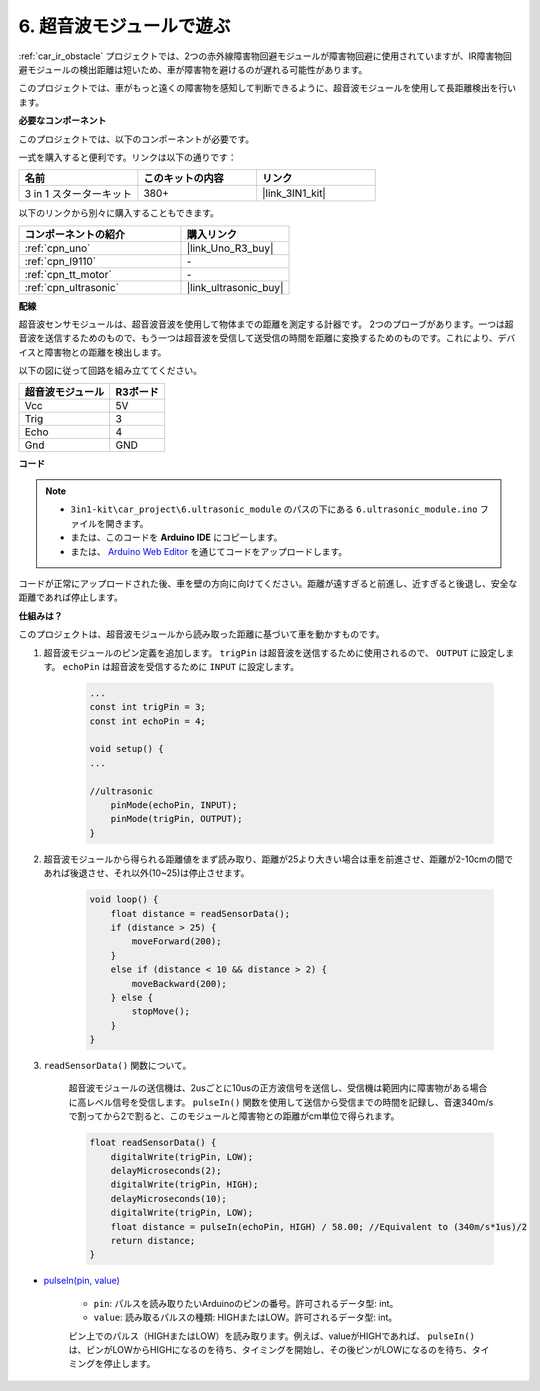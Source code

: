 .. _car_ultrasonic:

6. 超音波モジュールで遊ぶ
=====================================

:ref:`car_ir_obstacle` プロジェクトでは、2つの赤外線障害物回避モジュールが障害物回避に使用されていますが、IR障害物回避モジュールの検出距離は短いため、車が障害物を避けるのが遅れる可能性があります。

このプロジェクトでは、車がもっと遠くの障害物を感知して判断できるように、超音波モジュールを使用して長距離検出を行います。

**必要なコンポーネント**

このプロジェクトでは、以下のコンポーネントが必要です。

一式を購入すると便利です。リンクは以下の通りです：

.. list-table::
    :widths: 20 20 20
    :header-rows: 1

    *   - 名前	
        - このキットの内容
        - リンク
    *   - 3 in 1 スターターキット
        - 380+
        - |link_3IN1_kit|

以下のリンクから別々に購入することもできます。

.. list-table::
    :widths: 30 20
    :header-rows: 1

    *   - コンポーネントの紹介
        - 購入リンク

    *   - :ref:`cpn_uno`
        - |link_Uno_R3_buy|
    *   - :ref:`cpn_l9110`
        - \-
    *   - :ref:`cpn_tt_motor`
        - \-
    *   - :ref:`cpn_ultrasonic`
        - |link_ultrasonic_buy|

**配線**

超音波センサモジュールは、超音波音波を使用して物体までの距離を測定する計器です。
2つのプローブがあります。一つは超音波を送信するためのもので、もう一つは超音波を受信して送受信の時間を距離に変換するためのものです。これにより、デバイスと障害物との距離を検出します。

以下の図に従って回路を組み立ててください。

.. list-table:: 
    :header-rows: 1

    * - 超音波モジュール
      - R3ボード
    * - Vcc
      - 5V
    * - Trig
      - 3
    * - Echo
      - 4
    * - Gnd
      - GND

.. image:: img/car_6.png
    :width: 800

**コード**

.. note::

    * ``3in1-kit\car_project\6.ultrasonic_module`` のパスの下にある ``6.ultrasonic_module.ino`` ファイルを開きます。
    * または、このコードを **Arduino IDE** にコピーします。
    
    * または、 `Arduino Web Editor <https://docs.arduino.cc/cloud/web-editor/tutorials/getting-started/getting-started-web-editor>`_ を通じてコードをアップロードします。

.. raw:: html
    
    <iframe src=https://create.arduino.cc/editor/sunfounder01/ae97f966-9d72-40e6-aa9f-e0767ddf5bd5/preview?embed style="height:510px;width:100%;margin:10px 0" frameborder=0></iframe>


コードが正常にアップロードされた後、車を壁の方向に向けてください。距離が遠すぎると前進し、近すぎると後退し、安全な距離であれば停止します。

**仕組みは？**

このプロジェクトは、超音波モジュールから読み取った距離に基づいて車を動かすものです。

#. 超音波モジュールのピン定義を追加します。 ``trigPin`` は超音波を送信するために使用されるので、 ``OUTPUT`` に設定します。 ``echoPin`` は超音波を受信するために ``INPUT`` に設定します。

    .. code-block:: arduino

        ...
        const int trigPin = 3;
        const int echoPin = 4;

        void setup() {
        ...

        //ultrasonic
            pinMode(echoPin, INPUT);
            pinMode(trigPin, OUTPUT);
        }

#. 超音波モジュールから得られる距離値をまず読み取り、距離が25より大きい場合は車を前進させ、距離が2-10cmの間であれば後退させ、それ以外(10~25)は停止させます。

    .. code-block:: arduino

        void loop() {
            float distance = readSensorData();
            if (distance > 25) {
                moveForward(200);
            }
            else if (distance < 10 && distance > 2) {
                moveBackward(200);
            } else {
                stopMove();
            }
        }

#. ``readSensorData()`` 関数について。

    超音波モジュールの送信機は、2usごとに10usの正方波信号を送信し、受信機は範囲内に障害物がある場合に高レベル信号を受信します。 ``pulseIn()`` 関数を使用して送信から受信までの時間を記録し、音速340m/sで割ってから2で割ると、このモジュールと障害物との距離がcm単位で得られます。

    .. code-block:: arduino

        float readSensorData() {
            digitalWrite(trigPin, LOW);
            delayMicroseconds(2);
            digitalWrite(trigPin, HIGH);
            delayMicroseconds(10);
            digitalWrite(trigPin, LOW);
            float distance = pulseIn(echoPin, HIGH) / 58.00; //Equivalent to (340m/s*1us)/2
            return distance;
        }

* `pulseIn(pin, value) <https://www.arduino.cc/reference/en/language/functions/advanced-io/pulsein/>`_

    * ``pin``: パルスを読み取りたいArduinoのピンの番号。許可されるデータ型: int。
    * ``value``: 読み取るパルスの種類: HIGHまたはLOW。許可されるデータ型: int。

    ピン上でのパルス（HIGHまたはLOW）を読み取ります。例えば、valueがHIGHであれば、 ``pulseIn()`` は、ピンがLOWからHIGHになるのを待ち、タイミングを開始し、その後ピンがLOWになるのを待ち、タイミングを停止します。

